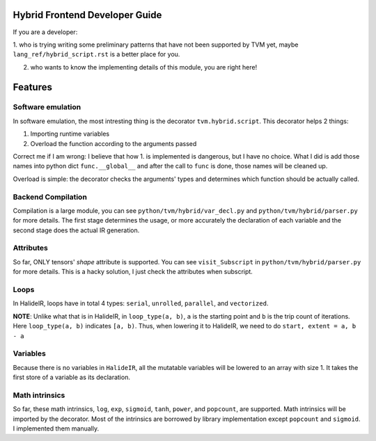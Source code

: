 Hybrid Frontend Developer Guide
-------------------------------

If you are a developer:

1. who is trying writing some preliminary patterns that have not been supported by TVM yet,
maybe ``lang_ref/hybrid_script.rst`` is a better place for you.

2. who wants to know the implementing details of this module, you are right here!

Features
--------

Software emulation
^^^^^^^^^^^^^^^^^^

In software emulation, the most intresting thing is the decorator ``tvm.hybrid.script``.
This decorator helps 2 things:

1. Importing runtime variables

2. Overload the function according to the arguments passed

Correct me if I am wrong: I believe that how 1. is implemented is dangerous, but I have no
choice. What I did is add those names into python dict ``func.__global__`` and after
the call to ``func`` is done, those names will be cleaned up. 

Overload is simple: the decorator checks the arguments' types and determines which function
should be actually called.


Backend Compilation
^^^^^^^^^^^^^^^^^^^

Compilation is a large module, you can see ``python/tvm/hybrid/var_decl.py`` and
``python/tvm/hybrid/parser.py`` for more details. The first stage determines the
usage, or more accurately the declaration of each variable and the second stage does
the actual IR generation.

Attributes
^^^^^^^^^^

So far, ONLY tensors' `shape` attribute is supported. You can see ``visit_Subscript``
in ``python/tvm/hybrid/parser.py`` for more details. This is a hacky solution, I just
check the attributes when subscript.

Loops
^^^^^

In HalideIR, loops have in total 4 types: ``serial``, ``unrolled``, ``parallel``, and ``vectorized``.

**NOTE**: Unlike what that is in HalideIR, in ``loop_type(a, b)``, ``a`` is the starting point and ``b``
is the trip count of iterations. Here ``loop_type(a, b)`` indicates ``[a, b)``. Thus, when lowering it
to HalideIR, we need to do ``start, extent = a, b - a``

Variables
^^^^^^^^^

Because there is no variables in ``HalideIR``, all the mutatable variables will be lowered to an array with size 1.
It takes the first store of a variable as its declaration.

Math intrinsics
^^^^^^^^^^^^^^^
So far, these math intrinsics, ``log``, ``exp``, ``sigmoid``, ``tanh``, ``power``, and ``popcount``, are supported.
Math intrinsics will be imported by the decorator. Most of the intrinsics are borrowed by library implementation
except ``popcount`` and ``sigmoid``. I implemented them manually.
